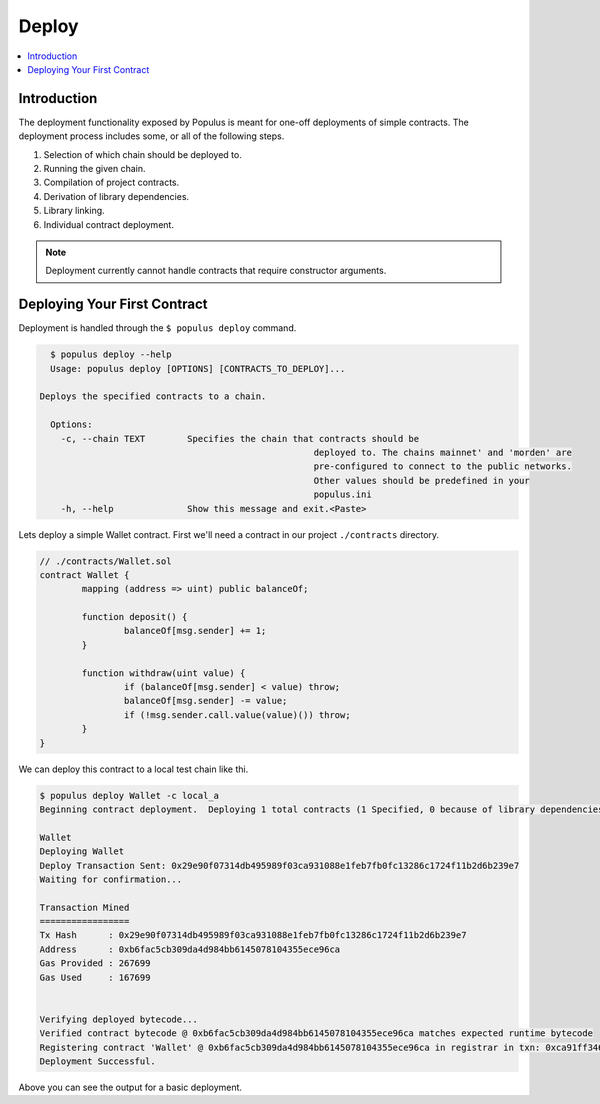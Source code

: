 Deploy
======

.. contents:: :local:

Introduction
------------

The deployment functionality exposed by Populus is meant for one-off
deployments of simple contracts.  The deployment process includes some, or all
of the following steps.

#. Selection of which chain should be deployed to.
#. Running the given chain.
#. Compilation of project contracts.
#. Derivation of library dependencies.
#. Library linking.
#. Individual contract deployment.

.. note::

    Deployment currently cannot handle contracts that require constructor arguments.


Deploying Your First Contract
-----------------------------

Deployment is handled through the ``$ populus deploy`` command.


.. code-block:: shell

	$ populus deploy --help
	Usage: populus deploy [OPTIONS] [CONTRACTS_TO_DEPLOY]...

      Deploys the specified contracts to a chain.

	Options:
	  -c, --chain TEXT        Specifies the chain that contracts should be
							  deployed to. The chains mainnet' and 'morden' are
							  pre-configured to connect to the public networks.
							  Other values should be predefined in your
							  populus.ini
	  -h, --help              Show this message and exit.<Paste>


Lets deploy a simple Wallet contract.  First we'll need a contract in our
project ``./contracts`` directory.

.. code-block:: solidity

	// ./contracts/Wallet.sol
	contract Wallet {
		mapping (address => uint) public balanceOf;

		function deposit() {
			balanceOf[msg.sender] += 1;
		}

		function withdraw(uint value) {
			if (balanceOf[msg.sender] < value) throw;
			balanceOf[msg.sender] -= value;
			if (!msg.sender.call.value(value)()) throw;
		}
	}


We can deploy this contract to a local test chain like thi.

.. code-block:: shell

	$ populus deploy Wallet -c local_a
	Beginning contract deployment.  Deploying 1 total contracts (1 Specified, 0 because of library dependencies).

	Wallet
	Deploying Wallet
	Deploy Transaction Sent: 0x29e90f07314db495989f03ca931088e1feb7fb0fc13286c1724f11b2d6b239e7
	Waiting for confirmation...

	Transaction Mined
	=================
	Tx Hash      : 0x29e90f07314db495989f03ca931088e1feb7fb0fc13286c1724f11b2d6b239e7
	Address      : 0xb6fac5cb309da4d984bb6145078104355ece96ca
	Gas Provided : 267699
	Gas Used     : 167699


	Verifying deployed bytecode...
	Verified contract bytecode @ 0xb6fac5cb309da4d984bb6145078104355ece96ca matches expected runtime bytecode
	Registering contract 'Wallet' @ 0xb6fac5cb309da4d984bb6145078104355ece96ca in registrar in txn: 0xca91ff346d63d9cec452ba94d8b2e650d8169b9b14fdf5ca76f770c1ce3a997f ... DONE
	Deployment Successful.


Above you can see the output for a basic deployment.
